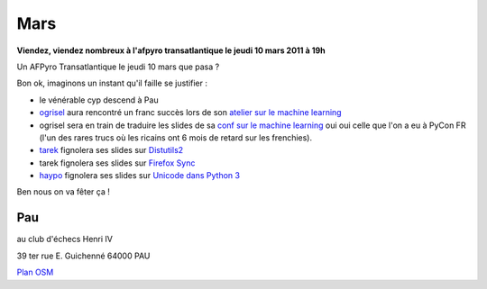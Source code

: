 Mars 
=========

**Viendez, viendez nombreux à l'afpyro transatlantique le jeudi 10 mars 2011 à 19h**

Un AFPyro Transatlantique le jeudi 10 mars que pasa ?

Bon ok, imaginons un instant qu'il faille se justifier :

* le vénérable cyp descend à Pau
* `ogrisel`_ aura rencontré un franc succès lors de son `atelier sur le machine learning`_
* ogrisel sera en train de traduire les slides de sa `conf sur le machine learning`_ oui oui celle que l'on a eu à PyCon FR (l'un des rares trucs où les ricains ont 6 mois de retard sur les frenchies).
* `tarek`_ fignolera ses slides sur `Distutils2`_
* tarek fignolera ses slides sur `Firefox Sync`_
* `haypo`_ fignolera ses slides sur `Unicode dans Python 3`_

Ben nous on va fêter ça !

Pau
----
au club d'échecs Henri IV 

39 ter rue E. Guichenné 64000 PAU

`Plan OSM`_                                                                

.. _`Plan OSM`: http://www.openstreetmap.org/?lat=43.29864&lon=-0.368015&zoom=16&layers=0B00FTFT
.. _`atelier sur le machine learning`: http://us.pycon.org/2011/schedule/presentations/187/
.. _`conf sur le machine learning`: http://us.pycon.org/2011/schedule/presentations/191/
.. _`Distutils2`: http://us.pycon.org/2011/schedule/presentations/81/
.. _`Firefox Sync`: http://us.pycon.org/2011/schedule/presentations/83/
.. _`Unicode dans Python 3`: http://us.pycon.org/2011/schedule/presentations/266/
.. _`ogrisel`: http://us.pycon.org/2011/speaker/profile/189/
.. _`tarek`: http://us.pycon.org/2011/speaker/profile/123/
.. _`haypo`: http://us.pycon.org/2011/speaker/profile/231/

